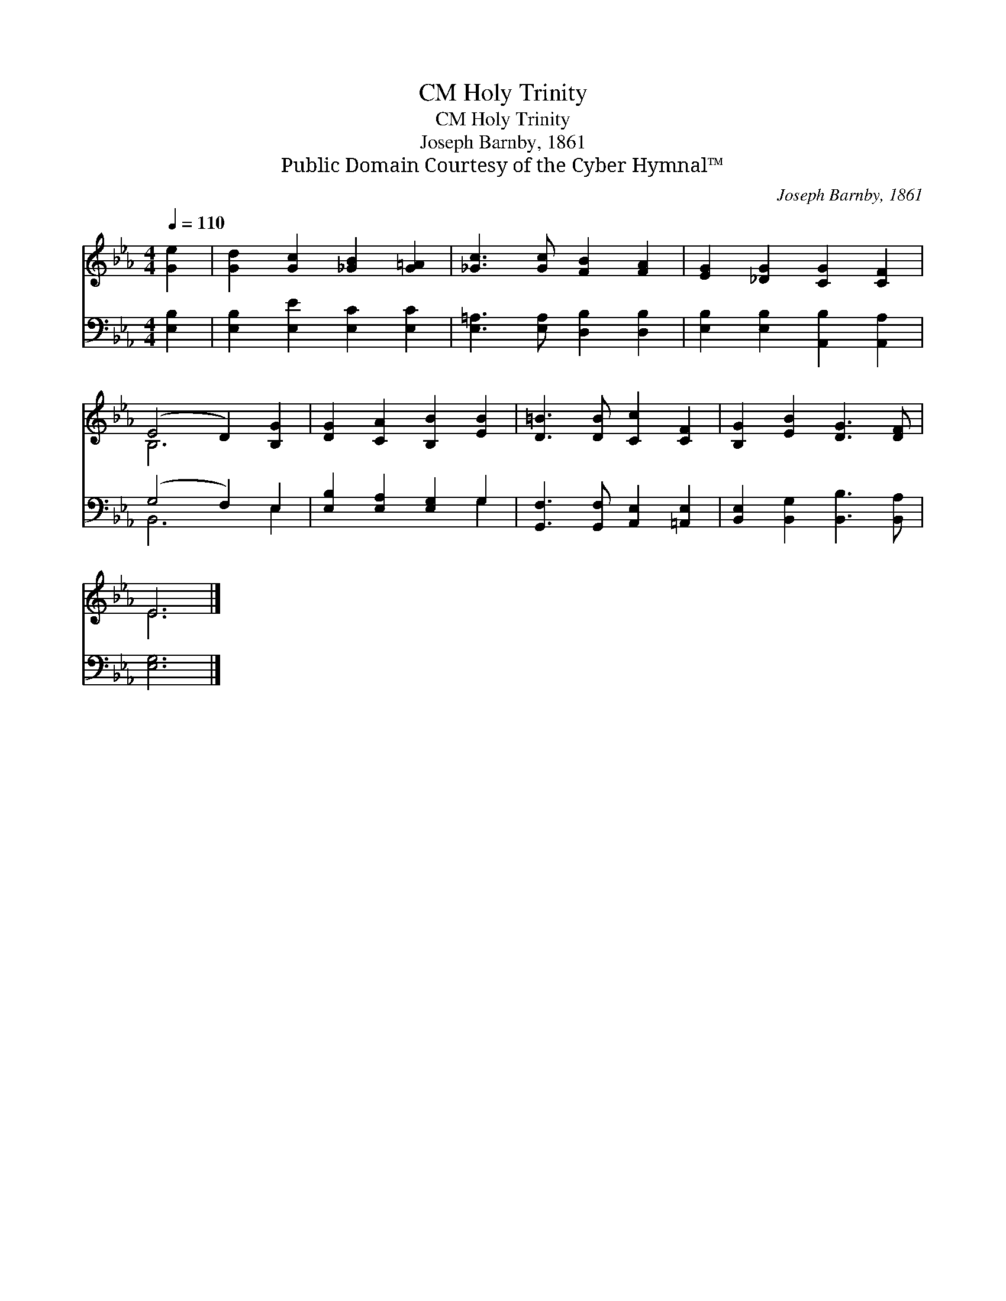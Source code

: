 X:1
T:Holy Trinity, CM
T:Holy Trinity, CM
T:Joseph Barnby, 1861
T:Public Domain Courtesy of the Cyber Hymnal™
C:Joseph Barnby, 1861
Z:Public Domain
Z:Courtesy of the Cyber Hymnal™
%%score ( 1 2 ) ( 3 4 )
L:1/8
Q:1/4=110
M:4/4
K:Eb
V:1 treble 
V:2 treble 
V:3 bass 
V:4 bass 
V:1
 [Ge]2 | [Gd]2 [Gc]2 [_GB]2 [G=A]2 | [_Gc]3 [Gc] [FB]2 [FA]2 | [EG]2 [_DG]2 [CG]2 [CF]2 | %4
 (E4 D2) [B,G]2 | [DG]2 [CA]2 [B,B]2 [EB]2 | [D=B]3 [DB] [Cc]2 [CF]2 | [B,G]2 [EB]2 [DG]3 [DF] | %8
 E6 |] %9
V:2
 x2 | x8 | x8 | x8 | B,6 x2 | x8 | x8 | x8 | E6 |] %9
V:3
 [E,B,]2 | [E,B,]2 [E,E]2 [E,C]2 [E,C]2 | [E,=A,]3 [E,A,] [D,B,]2 [D,B,]2 | %3
 [E,B,]2 [E,B,]2 [A,,B,]2 [A,,A,]2 | (G,4 F,2) E,2 | [E,B,]2 [E,A,]2 [E,G,]2 G,2 | %6
 [G,,F,]3 [G,,F,] [A,,E,]2 [=A,,E,]2 | [B,,E,]2 [B,,G,]2 [B,,B,]3 [B,,A,] | [E,G,]6 |] %9
V:4
 x2 | x8 | x8 | x8 | B,,6 E,2 | x6 G,2 | x8 | x8 | x6 |] %9

